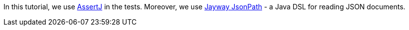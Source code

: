 In this tutorial, we use https://joel-costigliola.github.io/assertj/[AssertJ] in the tests. Moreover, we use https://github.com/json-path/JsonPath[Jayway JsonPath] - a Java DSL for reading JSON documents.